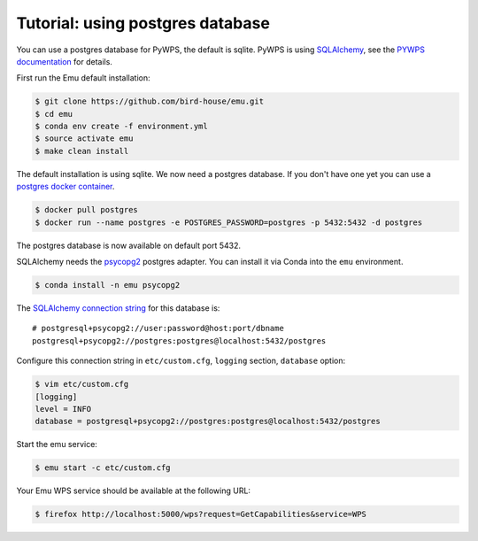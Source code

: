 .. _using_postgres_tutorial:

Tutorial: using postgres database
=================================

You can use a postgres database for PyWPS, the default is sqlite.
PyWPS is using `SQLAlchemy`_, see the `PYWPS documentation`_ for details.

First run the Emu default installation:

.. code-block:: console

    $ git clone https://github.com/bird-house/emu.git
    $ cd emu
    $ conda env create -f environment.yml
    $ source activate emu
    $ make clean install

The default installation is using sqlite. We now need a postgres database.
If you don't have one yet you can use a `postgres docker container <https://store.docker.com/images/postgres>`_.

.. code-block:: console

    $ docker pull postgres
    $ docker run --name postgres -e POSTGRES_PASSWORD=postgres -p 5432:5432 -d postgres

The postgres database is now available on default port 5432.

SQLAlchemy needs the  `psycopg2 <https://pypi.python.org/pypi/psycopg2>`_  postgres adapter.
You can install it via Conda into the ``emu`` environment.

.. code-block:: console

    $ conda install -n emu psycopg2


The `SQLAlchemy connection string <http://docs.sqlalchemy.org/en/latest/dialects/postgresql.html#dialect-postgresql-psycopg2-connect>`_
for this database is::

    # postgresql+psycopg2://user:password@host:port/dbname
    postgresql+psycopg2://postgres:postgres@localhost:5432/postgres

Configure this connection string in ``etc/custom.cfg``, ``logging`` section, ``database`` option:

.. code-block:: console

    $ vim etc/custom.cfg
    [logging]
    level = INFO
    database = postgresql+psycopg2://postgres:postgres@localhost:5432/postgres

Start the emu service:

.. code-block:: console

    $ emu start -c etc/custom.cfg

Your Emu WPS service should be available at the following URL:

.. code-block:: console

    $ firefox http://localhost:5000/wps?request=GetCapabilities&service=WPS

.. _SQLAlchemy: http://docs.sqlalchemy.org/en/latest/index.html
.. _PYWPS documentation: http://pywps.readthedocs.io/en/latest/
